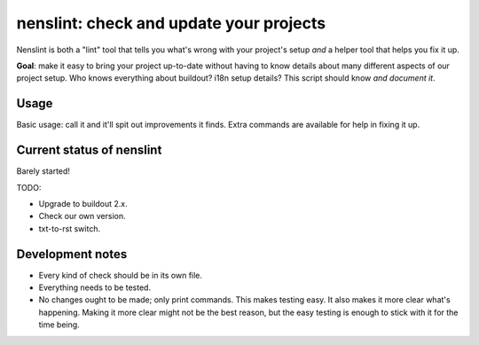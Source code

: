 nenslint: check and update your projects
==========================================

Nenslint is both a "lint" tool that tells you what's wrong with your project's
setup *and* a helper tool that helps you fix it up.

**Goal**: make it easy to bring your project up-to-date without having to know
details about many different aspects of our project setup. Who knows
everything about buildout? i18n setup details? This script should know *and
document it*.

Usage
-----

Basic usage: call it and it'll spit out improvements it finds. Extra commands
are available for help in fixing it up.


Current status of nenslint
--------------------------

Barely started!

TODO:

- Upgrade to buildout 2.x.

- Check our own version.

- txt-to-rst switch.


Development notes
-----------------

- Every kind of check should be in its own file.

- Everything needs to be tested.

- No changes ought to be made; only print commands. This makes testing
  easy. It also makes it more clear what's happening. Making it more clear
  might not be the best reason, but the easy testing is enough to stick with
  it for the time being.
